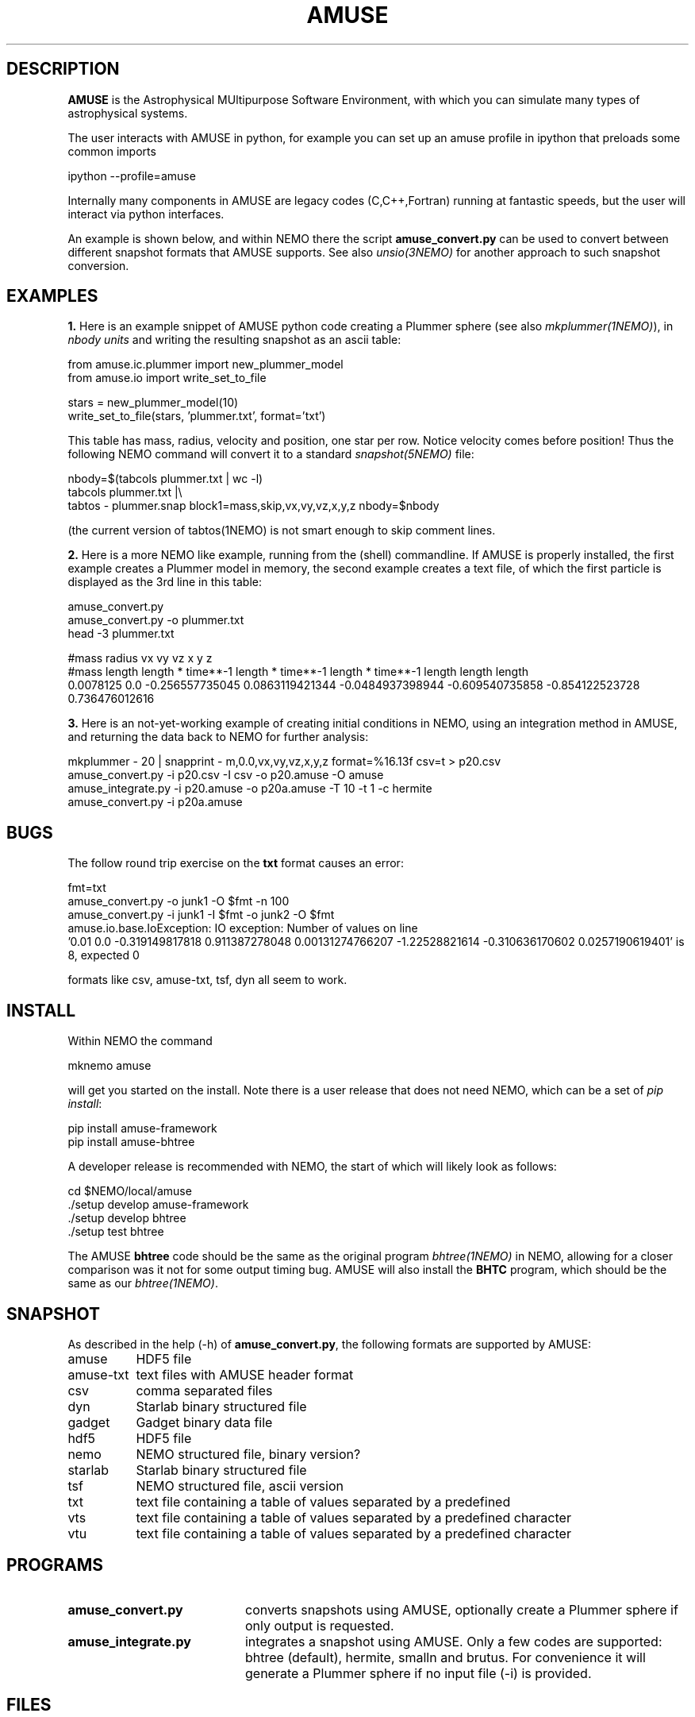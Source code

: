 .TH AMUSE 1NEMO "16 June 2025"

.SH "DESCRIPTION"
\fBAMUSE\fP is the Astrophysical MUltipurpose Software Environment,
with which you can simulate many types of astrophysical systems.
.PP
The user interacts with AMUSE in python, for example you can set up an amuse
profile in ipython that preloads some common imports
.EX

       ipython --profile=amuse

.EE
Internally many components in AMUSE are legacy codes (C,C++,Fortran) running at fantastic speeds,
but the user will interact via python interfaces.
.PP
An example is shown below, and within NEMO there the script \fBamuse_convert.py\fP
can be used to convert between different
snapshot formats that AMUSE supports.
See also \fIunsio(3NEMO)\fP for another approach to such snapshot conversion.


.SH "EXAMPLES"

.B 1.
Here is an example snippet of AMUSE python code creating a Plummer sphere
(see also \fImkplummer(1NEMO)\fP),
in \fInbody units\fP and writing the resulting snapshot as an ascii table:


.EX
 from amuse.ic.plummer import new_plummer_model
 from amuse.io import write_set_to_file

 stars = new_plummer_model(10)
 write_set_to_file(stars, 'plummer.txt', format='txt')

.EE

This table has mass, radius, velocity and position, one star per row.
Notice velocity comes before position!
Thus the following NEMO command will convert it to a standard \fIsnapshot(5NEMO)\fP file:

.EX

 nbody=$(tabcols plummer.txt | wc -l)
 tabcols plummer.txt |\\
      tabtos - plummer.snap block1=mass,skip,vx,vy,vz,x,y,z nbody=$nbody

.EE

(the current version of \fPtabtos(1NEMO)\fP is not smart enough to skip comment
lines.

.PP
.B 2.
Here is a more NEMO like example, running from the (shell) commandline. If AMUSE is
properly installed, the first
example creates a Plummer model in memory, the second example creates a text file, of
which the first particle is displayed as the 3rd line in this table:

.EX
 amuse_convert.py
 amuse_convert.py -o plummer.txt
 head -3 plummer.txt
 
#mass radius vx vy vz x y z
#mass length length * time**-1 length * time**-1 length * time**-1 length length length
0.0078125 0.0 -0.256557735045 0.0863119421344 -0.0484937398944 -0.609540735858 -0.854122523728 0.736476012616
 

.EE


.B 3.
Here is an not-yet-working example of creating initial conditions in
NEMO, using an integration method in AMUSE, and returning the data
back to NEMO for further analysis:

.EX
   mkplummer - 20 | snapprint - m,0.0,vx,vy,vz,x,y,z format=%16.13f csv=t > p20.csv
   amuse_convert.py -i p20.csv -I csv -o p20.amuse -O amuse
   amuse_integrate.py -i p20.amuse -o p20a.amuse -T 10 -t 1 -c hermite
   amuse_convert.py -i p20a.amuse
.EE



.SH "BUGS"

The follow round trip exercise on the \fBtxt\fP format causes an error:
.EX

fmt=txt
amuse_convert.py -o junk1 -O $fmt -n 100
amuse_convert.py -i junk1 -I $fmt -o junk2 -O $fmt
amuse.io.base.IoException: IO exception: Number of values on line
  '0.01 0.0 -0.319149817818 0.911387278048 0.00131274766207 -1.22528821614 -0.310636170602 0.0257190619401' is 8, expected 0

.EE

formats like csv, amuse-txt, tsf, dyn all seem to work.

.SH "INSTALL"

Within NEMO the command
.EX

   mknemo amuse

.EE
will get you started on the install.  Note there is a user release that does not need NEMO, which
can be a set of \fIpip install\fP:

.EX
   pip install amuse-framework
   pip install amuse-bhtree

.EE

A developer release is recommended with NEMO, the start of which will likely look as follows:
.EX

   cd $NEMO/local/amuse
   ./setup develop amuse-framework
   ./setup develop bhtree
   ./setup test bhtree
    
.EE
The AMUSE \fBbhtree\fP code should be the same as the original program \fIbhtree(1NEMO)\fP in NEMO, allowing
for a closer comparison was it not for some output timing bug. AMUSE will also install the
\fBBHTC\fP program, which should be the same as our \fIbhtree(1NEMO)\fP.

.SH "SNAPSHOT"
As described in the help (-h) of \fBamuse_convert.py\fP, the following formats are supported by AMUSE:
.nf
.ta +1.5i

amuse		HDF5 file
amuse-txt	text files with AMUSE header format
csv		comma separated files
dyn		Starlab binary structured file
gadget		Gadget binary data file
hdf5		HDF5 file
nemo		NEMO structured file, binary version?
starlab		Starlab binary structured file
tsf		NEMO structured file, ascii version 
txt		text file containing a table of values separated by a predefined
vts		text file containing a table of values separated by a predefined character
vtu		text file containing a table of values separated by a predefined character

.fi

.SH "PROGRAMS"

.TP 20
.B amuse_convert.py
converts snapshots using AMUSE, 
optionally create a Plummer sphere if only output is requested.


.TP
.B amuse_integrate.py
integrates a snapshot using AMUSE.
Only a few codes are supported:  bhtree (default),  hermite, smalln and  brutus.
For convenience it will generate a Plummer sphere if no input file (-i) is provided.


.SH "FILES"
.nf
$NEMO/src/scripts/mknemo.d/amuse - example install script (can be run via mknemo)
$NEMO/usr/amuse - amuse_convert.py, amuse_integrate.py - also copied to $NEMOBIN during install
$NEMO/local/amuse - root of source code after install via mknemo
.fi

.SH "ADS"
.nf
@ads 2013A&A...557A..84P
@ads 2013CoPhC.184..456P
.fi

.SH "SEE ALSO"
nemo(1NEMO), zeno(1NEMO), starlab(1NEMO), bhtree(1NEMO)
.PP
.nf
https://www.amusecode.org/
.fi

.SH "HISTORY"

.nf
.ta +1.25i +4.5i
25-may-2025	man page and amuse_convert.py written (MODEST25-SPZ)	PJT
27-mar-2025	overhauled AMUSE installation method		PJT
14-jun-2025	added scripts to $NEMO/usr/amuse	PJT
.fi
